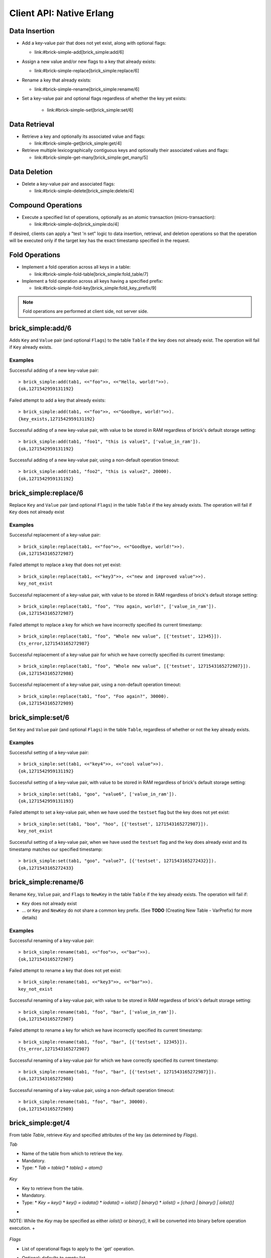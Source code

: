 .. highlight:: erlang
.. erl:module:: brick_simple

Client API: Native Erlang
=========================

Data Insertion
--------------

- Add a key-value pair that does not yet exist, along with optional
  flags:

  * link:#brick-simple-add[brick_simple:add/6]

- Assign a new value and/or new flags to a key that already exists:

  * link:#brick-simple-replace[brick_simple:replace/6]

- Rename a key that already exists:

  * link:#brick-simple-rename[brick_simple:rename/6]

- Set a key-value pair and optional flags regardless of whether the
  key yet exists:

   * link:#brick-simple-set[brick_simple:set/6]

Data Retrieval
--------------

- Retrieve a key and optionally its associated value and flags:

  * link:#brick-simple-get[brick_simple:get/4]

- Retrieve multiple lexicographically contiguous keys and optionally
  their associated values and flags:

  * link:#brick-simple-get-many[brick_simple:get_many/5]

Data Deletion
-------------

- Delete a key-value pair and associated flags:

  * link:#brick-simple-delete[brick_simple:delete/4]

Compound Operations
-------------------

- Execute a specified list of operations, optionally as an atomic
  transaction (micro-transaction):

  * link:#brick-simple-do[brick_simple:do/4]

If desired, clients can apply a "test 'n set" logic to data insertion,
retrieval, and deletion operations so that the operation will be
executed only if the target key has the exact timestamp specified in
the request.

Fold Operations
---------------

- Implement a fold operation across all keys in a table:

  * link:#brick-simple-fold-table[brick_simple:fold_table/7]

- Implement a fold operation across all keys having a specified
  prefix:

  * link:#brick-simple-fold-key[brick_simple:fold_key_prefix/9]

.. note::
   Fold operations are performed at client side, not server side.


brick_simple:add/6
------------------

Adds ``Key`` and ``Value`` pair (and optional ``Flags``) to the table
``Table`` if the key does not already exist. The operation will fail
if ``Key`` already exists.

.. erl:function:: add(Table, Key, Value)
.. erl:function:: add(Table, Key, Value, Flags)
.. erl:function:: add(Table, Key, Value, Timeout)
.. erl:function:: add(Table, Key, Value, ExpTime, Flags, Timeout)

   :param Table: Name of the table to which to add the key-value pair

      - ``-type table() :: atom()``

   :type Tab: table()

   :param Key:
      Key to add to the table, in association with a paired value

      - ``-type key() :: iodata()``
      - ``-type iodata() :: iolist() | binary()``
      - ``-type iolist(): [char() | binary() | iolist()]``

   :type Key: key()

   .. note::
      While the ``Key`` may be specified as either ``iolist()`` or
      ``binary()``, it will be converted into binary before operation
      execution. The same is true of ``Value``.

   :param Value: Value to associate with the key

      - ``-type val() :: iodata()``
      - ``-type iodata() :: iolist() | binary()``
      - ``-type iolist() :: [char() | binary() | iolist()]``

   :type Value: val()

   :param ExpTime:

      - Time at which the key will expire, expressed as a Unix
        ``time_t()``.
      - **Optional;** defaults to 0 (no expiration).
      - ``-type exp_time() :: time_t()``
      - ``-type time_t() :: integer()``

   :type ExpTime: exp_time()

   :param Flags:

      - List of operational flags to apply to the ``add`` operation,
        and/or custom property flags to associate with the key-value
        pair in the database. Heavy use of custom property flags is
        discouraged due to RAM-based storage
      - **Optional;** defaults to empty list

      - ``-type flags_list(): [do_op_flag() | property()]``
      - ``-type do_op_flag(): 'value_in_ram'``

        * Store the value blob in RAM, overriding the default storage
          location of the brick

          .. note::
             ``'value_in_ram'`` flag have not been extensively tested

      - ``-type property(): atom() | {term(), term()}``

   :type Flags: flags_list()

   :param Timeout:

      - Operation timeout in milliseconds
      - **Optional;** defaults to 15000
      - ``-type timeout(): integer() | 'infinity'``

   :type Timeout: timeout()

   **Success return**

   :rtype: ``{'ok', timestamp()}``

   **Error returns**

   :rtype: ``{'key_exists', timestamp()}``

      - The operation failed because the key already exists.
      - ``-type timestamp(): integer()``

   :rtype: ``'invalid_flag_present'``

      - The operation failed because an invalid ``do_op_flag()`` was
        found in the ``Flags`` argument.

   :rtype: ``'brick_not_available'``

      - The operation failed because the chain that is responsible for
        this key is currently length zero and therefore unavailable.

   :rtype: ``{{'nodedown',node()},{'gen_server','call',term()}}``

      - The operation failed because the server brick handling the
        request has crashed or else a network partition has occurred
        between the client and server. The client should resend the
        query after a short delay, on the assumption that the Admin
        Server will have detected the failure and taken steps to
        repair the chain.
      - ``-type node(): atom()``

Examples
^^^^^^^^

Successful adding of a new key-value pair::

  > brick_simple:add(tab1, <<"foo">>, <<"Hello, world!">>).
  {ok,1271542959131192}

Failed attempt to add a key that already exists::

  > brick_simple:add(tab1, <<"foo">>, <<"Goodbye, world!">>).
  {key_exists,1271542959131192}

Successful adding of a new key-value pair, with value to be stored in
RAM regardless of brick's default storage setting::

  > brick_simple:add(tab1, "foo1", "this is value1", ['value_in_ram']).
  {ok,1271542959131192}

Successful adding of a new key-value pair, using a non-default
operation timeout::

  > brick_simple:add(tab1, "foo2", "this is value2", 20000).
  {ok,1271542959131192}


brick_simple:replace/6
----------------------

Replace ``Key`` and ``Value`` pair (and optional ``Flags``) in the
table ``Table`` if the key already exists. The operation will fail if
``Key`` does not already exist

.. erl:function:: replace(Tab, Key, Value)
.. erl:function:: replace(Tab, Key, Value, Flags)
.. erl:function:: replace(Tab, Key, Value, Timeout)
.. erl:function:: replace(Table, Key, Value, ExpTime, Flags, Timeout)

   :param Table:
      Name of the table in which to replace the key-value pair.

      - ``-type table() :: atom()``

   :type Tab: table()

   :param Key:
      Key to replace in the table, in association with a new paired
      value

      - ``-type key() :: iodata()``
      - ``-type iodata() :: iolist() | binary()``
      - ``-type iolist(): [char() | binary() | iolist()]``

   .. note::
      While the ``Key`` may be specified as either ``iolist()`` or
      ``binary()``, it will be converted into binary before operation
      execution. The same is true of ``Value``.

   :param Value: Value to associate with the key

      - ``-type val() :: iodata()``
      - ``-type iodata() :: iolist() | binary()``
      - ``-type iolist() :: [char() | binary() | iolist()]``

   :type Value: val()

   :param ExpTime:

      - Time at which the key will expire, expressed as a Unix
        ``time_t()``.
      - **Optional;** defaults to 0 (no expiration).
      - ``-type exp_time() :: time_t()``
      - ``-type time_t() :: integer()``

   :type ExpTime: exp_time()

   :param Flags:

      - List of operational flags to apply to the ``replace``
        operation, and/or custom property flags to associate with the
        key-value pair in the database. Heavy use of custom property
        flags is discouraged due to RAM-based storage
      - **Optional;** defaults to empty list

      - ``-type flags_list(): [do_op_flag() | property()]``
      - ``-type do_op_flag(): {'testset', timestamp()} | 'value_in_ram'``
        ``{'exp_time_directive', 'keep' | 'replace'} |``
        ``{'attrib_directive', 'keep' | 'replace'}``
      - ``-type timestamp() = integer()``
      - ``-type property(): atom() | {term(), term()}``
      - Operational flag usage

        * ``{'testset', timestamp()}``

          * Fail the operation if the existing key's timestamp is not
            exactly equal to ``timestamp()``.  If used inside a
            link:#brick-simple-do[micro-transaction], abort the
            transaction if the key's timestamp is not exactly equal to
            ``timestamp()``

        * ``{'exp_time_directive', 'keep' | 'replace'}``

          * Default to ``'replace'``
          * Specifies whether the ``ExpTime`` is kept from the old key
            value pair or replaced with the ``ExpTime`` provided in
            the replace operation

        * ``{'attrib_directive', 'keep' | 'replace'}``

          * Default to ``'replace'``
          * Specifies whether the custom properties are kept from the
            old key value pair or replaced with the custom properties
            provided in the replace operation
          * If kept, the custom properties remain unchanged. If you
            specify custom properties explicitly in the replace
            operation, Hibari adds them to the resulting key value
            pair
          * If replaced, all original custom properties are deleted,
            and then Hibari adds the custom properties in the replace
            operation to the resulting key value pair

        * ``'value_in_ram'``

          * Store the value blob in RAM, overriding the default
            storage location of the brick

          .. note::
             ``'value_in_ram'`` flag have not been extensively tested

   :type Flags: flags_list()

   :param Timeout:

      - Operation timeout in milliseconds
      - **Optional;** defaults to 15000
      - ``-type timeout(): integer() | 'infinity'``

   :type Timeout: timeout()

   **Success return**

   :rtype: ``{'ok', timestamp()}``

   **Error returns**

   :rtype: ``'key_not_exists'``

      - The operation failed because the key does not exist
      - ``-type timestamp(): integer()``

   :rtype: ``{'ts_error', timestamp()}``

      - The operation failed because the ``{'testset', timestamp()}``
        flag was used and there was a timestamp mismatch. The
        ``timestamp()`` in the return is the current value of the
        existing key's timestamp.
      - ``timestamp() = integer()``

   :rtype: ``'invalid_flag_present'``

      - The operation failed because an invalid ``do_op_flag()`` was
        found in the ``Flags`` argument.

   :rtype: ``'brick_not_available'``

      - The operation failed because the chain that is responsible for
        this key is currently length zero and therefore unavailable.

   :rtype: ``{{'nodedown',node()},{'gen_server','call',term()}}``

      - The operation failed because the server brick handling the
        request has crashed or else a network partition has occurred
        between the client and server. The client should resend the
        query after a short delay, on the assumption that the Admin
        Server will have detected the failure and taken steps to
        repair the chain.
      - ``-type node(): atom()``

Examples
^^^^^^^^

Successful replacement of a key-value pair::

  > brick_simple:replace(tab1, <<"foo">>, <<"Goodbye, world!">>).
  {ok,1271543165272987}

Failed attempt to replace a key that does not yet exist::

  > brick_simple:replace(tab1, <<"key3">>, <<"new and improved value">>).
  key_not_exist

Successful replacement of a key-value pair, with value to be stored in
RAM regardless of brick's default storage setting::

  > brick_simple:replace(tab1, "foo", "You again, world!", ['value_in_ram']).
  {ok,1271543165272987}

Failed attempt to replace a key for which we have incorrectly
specified its current timestamp::

  > brick_simple:replace(tab1, "foo", "Whole new value", [{'testset', 12345}]).
  {ts_error,1271543165272987}

Successful replacement of a key-value pair for which we have correctly
specified its current timestamp::

  > brick_simple:replace(tab1, "foo", "Whole new value", [{'testset', 1271543165272987}]).
  {ok,1271543165272988}

Successful replacement of a key-value pair, using a non-default
operation timeout::

  > brick_simple:replace(tab1, "foo", "Foo again?", 30000).
  {ok,1271543165272989}

brick_simple:set/6
------------------

Set ``Key`` and ``Value`` pair (and optional ``Flags``) in the table
``Table``, regardless of whether or not the key already exists.

.. erl:function:: set(Tab, Key, Value)
.. erl:function:: set(Tab, Key, Value, Flags)
.. erl:function:: set(Tab, Key, Value, Timeout)
.. erl:function:: set(Tab, Key, Value, ExpTime, Flags, Timeout)

  * `Tab = table()`
  * `table() = atom()`

      :param Table: Name of the table to which to set the key-value pair

      - ``-type table() :: atom()``

   :type Tab: table()

   :param Key:
      Key to set in to the table, in association with a paired value

      - ``-type key() :: iodata()``
      - ``-type iodata() :: iolist() | binary()``
      - ``-type iolist(): [char() | binary() | iolist()]``

   :type Key: key()

   .. note::
      While the ``Key`` may be specified as either ``iolist()`` or
      ``binary()``, it will be converted into binary before operation
      execution. The same is true of ``Value``.

   :param Value: Value to associate with the key

      - ``-type val() :: iodata()``
      - ``-type iodata() :: iolist() | binary()``
      - ``-type iolist() :: [char() | binary() | iolist()]``

   :param ExpTime:

      - Time at which the key will expire, expressed as a Unix
        ``time_t()``.
      - **Optional;** defaults to 0 (no expiration).
      - ``-type exp_time() :: time_t()``
      - ``-type time_t() :: integer()``

   :type ExpTime: exp_time()

   :param Flags:

      - List of operational flags to apply to the ``set`` operation,
        and/or custom property flags to associate with the key-value
        pair in the database. Heavy use of custom property flags is
        discouraged due to RAM-based storage
      - **Optional;** defaults to empty list

      - ``-type flags_list(): [do_op_flag() | property()]``
      - ``-type do_op_flag(): {'testset', timestamp()} | 'value_in_ram'``
        ``{'exp_time_directive', 'keep' | 'replace'} |``
        ``{'attrib_directive', 'keep' | 'replace'}``
      - ``-type timestamp() = integer()``
      - ``-type property(): atom() | {term(), term()}``
      - Operational flag usage

        * ``{'testset', timestamp()}``

          * Fail the operation if the existing key's timestamp is not
            exactly equal to ``timestamp()``.  If used inside a
            link:#brick-simple-do[micro-transaction], abort the
            transaction if the key's timestamp is not exactly equal to
            ``timestamp()``. Using this flag with ``set`` will result
            in an error if the key does not already exist or if the
            key exists but has a non-matching timestamp.

        * ``{'exp_time_directive', 'keep' | 'replace'}``

          * Default to ``'replace'``
          * Specifies whether the ``ExpTime`` is kept from the old key
            value pair or replaced with the ``ExpTime`` provided in
            the replace operation

        * ``{'attrib_directive', 'keep' | 'replace'}``

          * Default to ``'replace'``
          * Specifies whether the custom properties are kept from the
            old key value pair or replaced with the custom properties
            provided in the set operation
          * If kept, the custom properties remain unchanged. If you
            specify custom properties explicitly in the set
            operation, Hibari adds them to the resulting key value
            pair
          * If replaced, all original custom properties are deleted,
            and then Hibari adds the custom properties in the set
            operation to the resulting key value pair

        * ``'value_in_ram'``

          * Store the value blob in RAM, overriding the default
            storage location of the brick

          .. note::
             ``'value_in_ram'`` flag have not been extensively tested

   :type Flags: flags_list()

   :param Timeout:

      - Operation timeout in milliseconds
      - **Optional;** defaults to 15000
      - ``-type timeout(): integer() | 'infinity'``

   :type Timeout: timeout()

   **Success return**

   :rtype: ``{'ok', timestamp()}``

   **Error returns**

   :rtype: ``'key_not_exists'``

      - The operation failed because the ``{'testset', timestamp()}``
        flag was used and  key does not exist
      - ``-type timestamp(): integer()``

   :rtype: ``{'ts_error', timestamp()}``

      - The operation failed because the ``{'testset', timestamp()}``
        flag was used and there was a timestamp mismatch. The
        ``timestamp()`` in the return is the current value of the
        existing key's timestamp.
      - ``timestamp() = integer()``

   :rtype: ``'invalid_flag_present'``

      - The operation failed because an invalid ``do_op_flag()`` was
        found in the ``Flags`` argument.

   :rtype: ``'brick_not_available'``

      - The operation failed because the chain that is responsible for
        this key is currently length zero and therefore unavailable.

   :rtype: ``{{'nodedown',node()},{'gen_server','call',term()}}``

      - The operation failed because the server brick handling the
        request has crashed or else a network partition has occurred
        between the client and server. The client should resend the
        query after a short delay, on the assumption that the Admin
        Server will have detected the failure and taken steps to
        repair the chain.
      - ``-type node(): atom()``

Examples
^^^^^^^^

Successful setting of a key-value pair::

  > brick_simple:set(tab1, <<"key4">>, <<"cool value">>).
  {ok,1271542959131192}

Successful setting of a key-value pair, with value to be stored in RAM
regardless of brick's default storage setting::

  > brick_simple:set(tab1, "goo", "value6", ['value_in_ram']).
  {ok,1271542959131193}

Failed attempt to set a key-value pair, when we have used the
``testset`` flag but the key does not yet exist::

  > brick_simple:set(tab1, "boo", "hoo", [{'testset', 1271543165272987}]).
  key_not_exist

Successful setting of a key-value pair, when we have used the
``testset`` flag and the key does already exist and its timestamp
matches our specified timestamp::

  > brick_simple:set(tab1, "goo", "value7", [{'testset', 1271543165272432}]).
  {ok,1271543165272433}

brick_simple:rename/6
---------------------

Rename ``Key``, ``Value`` pair, and ``Flags`` to ``NewKey`` in the
table ``Table`` if the key already exists. The operation will fail if:

- ``Key`` does not already exist
- ... or ``Key`` and ``NewKey`` do not share a common key prefix.
  (See **TODO** (Creating New Table - VarPrefix) for more details)

.. erl:function:: rename(Tab, Key, NewKey)
.. erl:function:: rename(Tab, Key, NewKey, Flags)
.. erl:function:: rename(Tab, Key, NewKey, Timeout)
.. erl:function:: rename(Table, Key, NewKey, ExpTime, Flags, Timeout)

       :param Table: Name of the table to which to rename the
                     key-value pair

      - ``-type table() :: atom()``

   :param Key:
      Key to rename in to the table, in association with a paired value

      - ``-type key() :: iodata()``
      - ``-type iodata() :: iolist() | binary()``
      - ``-type iolist(): [char() | binary() | iolist()]``

   :type Key: key()

   .. note::
      While the ``Key`` may be specified as either ``iolist()`` or
      ``binary()``, it will be converted into binary before operation
      execution. The same is true of ``NewKey``

   :param NewKey:
      NewKey in the table, in association with an existing paired
      value

      - ``-type val() :: iodata()``
      - ``-type iodata() :: iolist() | binary()``
      - ``-type iolist() :: [char() | binary() | iolist()]``

   :param ExpTime:

      - Time at which the key will expire, expressed as a Unix
        ``time_t()``.
      - **Optional;** defaults to 0 (no expiration).
      - ``-type exp_time() :: time_t()``
      - ``-type time_t() :: integer()``

   :type ExpTime: exp_time()

   :param Flags:

      - List of operational flags to apply to the ``rename``
        operation, and/or custom property flags to associate with the
        key-value pair in the database. Heavy use of custom property
        flags is discouraged due to RAM-based storage
      - **Optional;** defaults to empty list

      - ``-type flags_list(): [do_op_flag() | property()]``
      - ``-type do_op_flag(): {'testset', timestamp()} | 'value_in_ram'``
        ``{'exp_time_directive', 'keep' | 'replace'} |``
        ``{'attrib_directive', 'keep' | 'replace'}``
      - ``-type timestamp() = integer()``
      - ``-type property(): atom() | {term(), term()}``
      - Operational flag usage

        * ``{'testset', timestamp()}``

          * Fail the operation if the existing key's timestamp is not
            exactly equal to ``timestamp()``.  If used inside a
            link:#brick-simple-do[micro-transaction], abort the
            transaction if the key's timestamp is not exactly equal to
            ``timestamp()``.

        * ``{'exp_time_directive', 'keep' | 'replace'}``

          * Default to ``'keep'``
          * Specifies whether the ``ExpTime`` is kept from the old key
            value pair or replaced with the ``ExpTime`` provided in
            the rename operation

        * ``{'attrib_directive', 'keep' | 'replace'}``

          * Default to ``'keep'``
          * Specifies whether the custom properties are kept from the
            old key value pair or replaced with the custom properties
            provided in the rename operation
          * If kept, the custom properties remain unchanged. If you
            specify custom properties explicitly in the rename
            operation, Hibari adds them to the resulting key value
            pair
          * If replaced, all original custom properties are deleted,
            and then Hibari adds the custom properties in the rename
            operation to the resulting key value pair

        * ``'value_in_ram'``

          * Store the value blob in RAM, overriding the default
            storage location of the brick

          .. note::
             ``'value_in_ram'`` flag have not been extensively tested

   :type Flags: flags_list()

   :param Timeout:

      - Operation timeout in milliseconds
      - **Optional;** defaults to 15000
      - ``-type timeout(): integer() | 'infinity'``

   :type Timeout: timeout()


   **Success return**

   :rtype: ``{'ok', timestamp()}``

   **Error returns**

   :rtype: ``'key_not_exists'``

      - The operation failed because the key does not exist or because
        key and the new key are equal
      - ``-type timestamp(): integer()``

   :rtype: ``{'ts_error', timestamp()}``

      - The operation failed because the ``{'testset', timestamp()}``
        flag was used and there was a timestamp mismatch. The
        ``timestamp()`` in the return is the current value of the
        existing key's timestamp.
      - ``timestamp() = integer()``

   :rtype: ``'invalid_flag_present'``

      - The operation failed because an invalid ``do_op_flag()`` was
        found in the ``Flags`` argument.

   :rtype: ``'brick_not_available'``

      - The operation failed because the chain that is responsible for
        this key and the new key is currently length zero and
        therefore unavailable.

   :rtype: ``{{'nodedown',node()},{'gen_server','call',term()}}``

      - The operation failed because the server brick handling the
        request has crashed or else a network partition has occurred
        between the client and server. The client should resend the
        query after a short delay, on the assumption that the Admin
        Server will have detected the failure and taken steps to
        repair the chain.
      - ``-type node(): atom()``

Examples
^^^^^^^^

Successful renaming of a key-value pair::

  > brick_simple:rename(tab1, <<"foo">>, <<"bar">>).
  {ok,1271543165272987}

Failed attempt to rename a key that does not yet exist::

  > brick_simple:rename(tab1, <<"key3">>, <<"bar">>).
  key_not_exist

Successful renaming of a key-value pair, with value to be stored in
RAM regardless of brick's default storage setting::

  > brick_simple:rename(tab1, "foo", "bar", ['value_in_ram']).
  {ok,1271543165272987}

Failed attempt to rename a key for which we have incorrectly
specified its current timestamp::

  > brick_simple:rename(tab1, "foo", "bar", [{'testset', 12345}]).
  {ts_error,1271543165272987}

Successful renaming of a key-value pair for which we have correctly
specified its current timestamp::

  > brick_simple:rename(tab1, "foo", "bar", [{'testset', 1271543165272987}]).
  {ok,1271543165272988}

Successful renaming of a key-value pair, using a non-default
operation timeout::

  > brick_simple:rename(tab1, "foo", "bar", 30000).
  {ok,1271543165272989}

brick_simple:get/4
------------------

From table `Table`, retrieve `Key` and specified attributes of the key
(as determined by `Flags`).

.. erl:function:: get(Tab, Key)
.. erl:function:: get(Tab, Key, Flags)
.. erl:function:: get(Tab, Key, Timeout)
.. erl:function:: get(Tab, Key, Flags, Timeout)

   * `Tab = table()`
     * `table() = atom()`

       :param Table:
          Name of the table to which to retrieve the key-value pair
       - ``-type table() :: atom()``

   :type Tab: table()

*Tab*

- Name of the table from which to retrieve the key.
- Mandatory.
- Type:
  * `Tab = table()`
  * `table() = atom()`

 ::
*Key*

- Key to retrieve from the table.
- Mandatory.
- Type:
  * `Key = key()`
  * `key() = iodata()`
  * `iodata() = iolist() | binary()`
  * `iolist()  = [char() | binary() | iolist()]`
+
NOTE: While the `Key` may be specified as either `iolist()` or
`binary()`, it will be converted into binary before operation
execution.
+

 ::
*Flags*

- List of operational flags to apply to the `get' operation.
- Optional; defaults to empty list.
- Type:
  * `Flags = flags_list()`
  * `flags_list() = [do_op_flag()]`
  * `do_op_flag() = 'get_all_attribs' | 'witness' | {'testset',
    timestamp()} | 'must_exist' | 'must_not_exist'`
  * `timestamp() = integer()`
- Operational flag usage
  * `'get_all_attribs'`
    ** Return all attributes of the key. May be used in combination
       with the `witness` flag.
  * `'witness'`
    ** Do not return the value blob in the result. This flag will
       guarantee that the brick does not require disk access to
       satisfy this request.
  * `{'testset', timestamp()}`
    ** Fail the operation if the key's timestamp is not exactly equal
       to `timestamp()`. If used inside a
       link:#brick-simple-do[micro-transaction], abort the transaction
       if the key's timestamp is not exactly equal to `timestamp()`.
       This flag has priority over the `'must_exist'` and
       `'must_not_exist'` flags.
  * `'must_exist'`
    ** For use inside a link:#brick-simple-do[micro-transaction]:
       abort the transaction if the key does not exist.
  * `'must_not_exist'`
    ** For use inside a link:#brick-simple-do[micro-transaction]:
       abort the transaction if the key exists. This flag may be useful
       when the relationship between two or more keys is important to
       the client application.

 ::
*Timeout*

- Operation timeout in milliseconds.
- Optional; defaults to 15000.
- Type:
  * `Timeout = timeout()`
  * `timeout() = integer() | 'infinity'`

RETURNS

 ::
Success returns

- `{'ok', timestamp(), val()}`
  * Success return when the get request uses neither the `'witness'`
    flag nor the `'get_all_attribs'` flag.
  * `timestamp() = integer()`
  * `val() = iodata()`
  * `iodata() = iolist() | binary()`
  * `iolist()  = [char() | binary() | iolist()]`
- `{'ok', timestamp()}`
  * Success return when the get uses `'witness'` but not `'get_all_attribs'`.
- `{'ok', timestamp(), exp_time(), proplist()}`
  * Success return when the get uses both `'witness'` and `'get_all_attribs'`.
  * `exp_time() = time_t()`
  * `proplist() = [property()]`
  * `property() = atom() | {term(), term()}`
- `{'ok', timestamp(), val(), exp_time(), proplist()}`
  * Success return when the get uses `'get_all_attribs'` but not `'witness'`.
  * `exp_time() = time_t()`
+
NOTE: When a `proplist()` is returned, one of the properties in the
list will always be `{val_len,Size::integer()}`, where `Size` is the
size of the value blob in bytes.
+

 ::
Error returns

- `'key_not_exist'`
  * The operation failed because the key does not exist.
- `{'ts_error', timestamp()}`
  * The operation failed because the `{'testset', timestamp()}` flag
    was used and there was a timestamp mismatch. The `timestamp()` in
    the return is the current value of the existing key's timestamp.
- `'invalid_flag_present'`
  * The operation failed because an invalid `do_op_flag()` was found
    in the `Flags` argument.
- `'brick_not_available'`
  * The operation failed because the chain that is responsible for
    this key is currently length zero and therefore unavailable.
- `{{'nodedown',node()},{'gen_server','call',term()}}`
  * The operation failed because the server brick handling the request
    has crashed or else a network partition has occurred between the
    client and server. The client should resend the query after a
    short delay, on the assumption that the Admin Server will have
    detected the failure and taken steps to repair the chain.
  * `node() = atom()`

Examples
^^^^^^^^

Successful retrieval of a key-value pair::

  > brick_simple:get(tab1, "goo").
  {ok,1271543165272432,<<"value7">>}

Successful retrieval of a key without its associated value blob::

  > brick_simple:get(tab1, "goo", ['witness']).
  {ok,1271543165272432}

Failed attempt to retrieve a key that does not exist::

  > brick_simple:get(tab1, "moo").
  key_not_exist

brick_simple:get_many/5
-----------------------

Get many keys from a single chain in the table ``Table``, up to a
maximum of ``MaxNum`` keys. Keys are returned in lexicographic sorting
order starting with the first key _after_ the key specified by the
``Key`` argument. The return list includes a boolean value indicating
whether or not there are more keys after the last key of the return
results.

.. important::
   A single ``get_many()`` function call cannot be used to retrieve
   keys from across multiple storage chains. The consistent hash of
   ``Key`` will send the ``get_many`` operation to the tail brick in a
   single chain; all keys returned will come from that single brick
   only.

.. erl:function:: get_many(Tab, Key, MaxNum)
.. erl:function:: get_many(Tab, Key, MaxNum, Flags)
.. erl:function:: get_many(Tab, Key, MaxNum, Timeout)
.. erl:function:: get_many(Tab, Key, MaxNum, Flags, Timeout)

  * `Tab = table()`
  * `table() = atom()`

      :param Table:
         Name of the table to which to retrieve the key-value pairs

      - ``-type table() :: atom()``

   :type Tab: table()

*Tab*

- Name of the table from which to retrieve the keys.
- Mandatory.
- Type:
  * `Tab = table()`
  * `table() = atom()`

 ::
*Key*
- Key after which to start the `get_many` retrieval, proceeding in
  lexicographic order with the first key after the specified `Key`.
- Mandatory.
- Type:
  * `Key = key()`
  * `key() = iodata()`
  * `iodata() = iolist() | binary()`
  * `iolist()  = [char() | binary() | iolist()]`
+
NOTE: While the `Key` may be specified as either `iolist()` or
`binary()`, it will be converted into binary before operation
execution.
+

 ::
*MaxNum*

- Maximum number of keys to return.
- Mandatory.
- Type:
  * `MaxNum = integer()`

 ::
*Flags*

- List of operational flags to apply to the `get_many' operation.
- Optional; defaults to empty list.
- Type:
  * `Flags = flags_list()`
  * `flags_list() = [do_op_flag()]`
  * `do_op_flag() = 'get_all_attribs' | 'witness' | {'binary_prefix',
    binary()} | {'max_bytes', integer()}` | `{'max_num', integer()}`
- Operational flag usage
  * `'get_all_attribs'`
    ** Return all attributes of each key. May be used in combination
       with the `witness` flag.
  * `'witness'`
    ** Do not return the value blobs in the result. This flag will
       guarantee that the brick does not require disk access to
       satisfy this request.
  * `{'binary_prefix', binary()}`
    ** Return only keys that have a binary prefix that is exactly
       equal to `binary()`.
  * `{'max_bytes', integer()}`
    ** Return only as many keys as the sum of the sizes of their
       corresponding value blobs does not exceed `integer()` bytes.
       If this flag is not explicity specified in a client request,
       the value defaults to 2GB.
  * `{'max_num', integer()}`
    ** Maxinum number of keys to return. Defaults to 10. Note: This
       flag is duplicative of the MaxNum argument in purpose.

 ::
*Timeout*

- Operation timeout in milliseconds.
- Optional; defaults to 15000.
- Type:
  * `Timeout = timeout()`
  * `timeout() = integer() | 'infinity'`

RETURNS

 ::
Success returns

- `{ok, {[{key(), timestamp(), val()}], boolean()}}`
  * Success return when the `get_many` request uses neither the
    `'witness'` flag nor the `'get_all_attribs'` flag.
  * `timestamp() = integer()`
  * `val() = iodata()`
  * `iodata() = iolist() | binary()`
  * `iolist()  = [char() | binary() | iolist()]`
- `{ok, {[{key(), timestamp()}], boolean()}}`
  * Success return when the `get_many` uses `'witness'` but not
    `'get_all_attribs'`.
- `{ok, {[{key(), timestamp(), exp_time(), proplist()}], boolean()}}`
  * Success return when the `get_many` uses both `'witness'` and
    `'get_all_attribs'`.
  * `exp_time() = time_t()`
  * `proplist() = [property()]`
  * `property() = atom() | {term(), term()}`
- `{ok, {[{key(), timestamp(), val(), exp_time(), proplist()}],
  boolean()}}`
  * Success return when the `get_many` uses `'get_all_attribs'` but
    not `'witness'`.
  * `exp_time() = time_t()`

.. note::
   The boolean at the end of the success return indicates whether or
   not the chain has more keys lexicographically after the last key in
   the return (``true`` for yes, ``false`` for no). When a
   ``proplist()`` is returned, one of the properties in the list will
   always be ``{val_len, Size::integer()}``, where ``Size`` is the
   size of the value blob in bytes.

Error returns

- `'invalid_flag_present'`
  * The operation failed because an invalid `do_op_flag()` was found
    in the `Flags` argument.
- `'brick_not_available'`
  * The operation failed because the chain that is responsible for
    this key is currently length zero and therefore unavailable.
- `{{'nodedown',node()},{'gen_server','call',term()}}`
  * The operation failed because the server brick handling the request
    has crashed or else a network partition has occurred between the
    client and server. The client should resend the query after a
    short delay, on the assumption that the Admin Server will have
    detected the failure and taken steps to repair the chain.
  * `node() = atom()`

Examples
^^^^^^^^

Successful retrieval of all keys from a table that currently has only
two keys. The boolean `false' indicates that there are no keys
following the ``foo`` key::

  > brick_simple:get_many(tab1, "", 5).
  {ok,{[{<<"another">>,1271543102911775,<<"yes!">>},
        {<<"foo">>,1271543165272987,<<"Foo again?">>}],
       false}}

Successful retrieval of all keys from a table that currently has only
two keys, using the ``witness`` flag in the request::

  > brick_simple:get_many(tab1, "", 5, ['witness']).
  {ok,{[{<<"another">>,1271543102911775},
        {<<"foo">>,1271543165272987}],
       false}}

Successful retrieval of all keys from a table that currently has only
two keys, using the ``get_all_attribs`` flag in the request.::

  > brick_simple:get_many(tab1, "", 5).
  {ok,{[{<<"another">>,1271543102911775,<<"yes!">>,0,[{val_len,4}]},
        {<<"foo">>,1271543165272987,<<"Foo again?">>,0,[{val_len,6}]}],
       false}}

brick_simple:delete/4
---------------------

Delete key `Key` from the table `Table`. The operation will fail if
``Key`` does not already exist

.. erl:function:: delete(Tab, Key)
.. erl:function:: delete(Tab, Key, Flags)
.. erl:function:: delete(Tab, Key, Timeout)
.. erl:function:: delete(Tab, Key, Flags, Timeout)

  * `Tab = table()`
  * `table() = atom()`

      :param Table: Name of the table form which to delete the key-value pair

      - ``-type table() :: atom()``

   :type Tab: table()

              *Tab*
- Name of the table from which to delete the key and its associated
  value.
- Mandatory.
- Type:
  * `Tab = table()`
  * `table() = atom()`

 ::
*Key*

- Key to delete from the table.
- Mandatory.
- Type:
  * `Key = key()`
  * `key() = iodata()`
  * `iodata() = iolist() | binary()`
  * `iolist()  = [char() | binary() | iolist()]`
+
NOTE: While the `Key` may be specified as either `iolist()` or
`binary()`, it will be converted into binary before operation
execution.
+

 ::
*Flags*

- List of operational flags to apply to the `delete' operation.
- Optional; defaults to empty list.
- Type:
  * `Flags = flags_list()`
  * `flags_list() = [do_op_flag()]`
  * `do_op_flag() = {'testset', timestamp()} |'must_exist' | 'must_not_exist'`
  * `timestamp() = integer()`
- Operational flag usage
  * `{'testset', timestamp()}`
    ** Fail the operation if the existing key's timestamp is not
       exactly equal to `timestamp()`.  If used inside a
       link:#brick-simple-do[micro-transaction], abort the transaction
       if the key's timestamp is not exactly equal to
       `timestamp()`. This flag has priority over the `'must_exist'` and
       `'must_not_exist'` flags
  * `'must_exist'`
    ** For use inside a link:#brick-simple-do[micro-transaction]:
       abort the transaction if the key does not exist.
  * `'must_not_exist'`
    ** For use inside a link:#brick-simple-do[micro-transaction]:
       abort the transaction if the key exists. This flag may be useful
       when the relationship between two or more keys is important to
       the client application.

 ::
*Timeout*

- Operation timeout in milliseconds.
- Optional; defaults to 15000.
- Type:
  * `Timeout = timeout()`
  * `timeout() = integer() | 'infinity'`

RETURNS

 ::
Success return

- `'ok'`

 ::
Error returns

- `'key_not_exist'`
  * The operation failed because the key does not exist.
- `{'ts_error', timestamp()}`
  * The operation failed because the `{'testset', timestamp()}` flag
    was used and there was a timestamp mismatch. The `timestamp()` in
    the return is the current value of the existing key's timestamp.
  * `timestamp() = integer()`
- `'invalid_flag_present'`
  * The operation failed because an invalid `do_op_flag()` was found
    in the `Flags` argument.
- `'brick_not_available'`
  * The operation failed because the chain that is responsible for
    this key is currently length zero and therefore unavailable.
- `{{'nodedown',node()},{'gen_server','call',term()}}`
  * The operation failed because the server brick handling the request
    has crashed or else a network partition has occurred between the
    client and server. The client should resend the query after a
    short delay, on the assumption that the Admin Server will have
    detected the failure and taken steps to repair the chain.
  * `node() = atom()`

Examples
^^^^^^^^

Successful deletion of a key and its associated value and attributes::

  > brick_simple:delete(tab1, <<"foo">>).
  ok

Failed attempt to delete a key that does not exist::

  > brick_simple:delete(tab1, "key6").
  key_not_exist

Failed attempt to delete a key for which we have incorrectly specified
its current timestamp::

  > brick_simple:delete(tab1, "goo", [{'testset', 12345}]).
  {ts_error,1271543165272987}

Successful deletion of a key for which we have correctly specified its
current timestamp::

  > brick_simple:delete(tab1, "goo", [{'testset', 1271543165272987}]).
  ok

Successful deletion of a key, using a non-default operation timeout::

  > brick_simple:delete(tab1, "key3", 30000).
  ok

brick_simple:do/4
-----------------

Send a list of primitive operations to the table ``Table``. They will
be executed at the same time by a Hibari brick. If the first item in
the ``OpList`` is ``brick_server:make_txn()`` then the list of
operations is executed in the context of a micro-transaction: either
all operations will be executed successfully or none will be executed.

We term these "micro"-transactions because they are subject to certain
limitations that apply to all operations that use the
``brick_simple:do()`` API:

- All impacted keys must be in the same table.
- All impacted keys must be in the same chain.
- All operations in the transaction must be sent in a single
  ``brick_simple:do()`` call. Unlike some other databases, it is not
  possible to request a transaction handle and to add operations to
  that transaction in an one-by-one, "ad hoc" manner.

For further information about micro-transactions, see
link:hibari-sysadmin-guide.en.html#micro-transactions[Hibari System
Administrator's Guide, "Micro-Transactions" section].

.. erl:function:: do(Tab, OpList)
.. erl:function:: do(Tab, OpList, Timeout)
.. erl:function:: do(Tab, OpList, OpFlags, Timeout)

 ::
*Tab*

- Name of the table in which to perform the operations.
- Mandatory.
- Type:
  * `Tab = table()`
  * `table() = atom()`

 ::
*OpList*
- List of primitive operations to perform. Each primitive is invoked
  using the `brick_server:make_*()` API.
- Mandatory.
- Type:
  * `OpList = do_op_list()`
  * `do_op_list() = [do1_op()]`
  * `do1_op() =`
    ** `brick_server:make_add(Key, Value, ExpTime, Flags)`
    ** `brick_server:make_replace(Key, Value, ExpTime, Flags)`
    ** `brick_server:make_set(Key, Value, ExpTime, Flags)`
    ** `brick_server:make_rename(Key, NewKey, ExpTime, Flags)`
    ** `brick_server:make_get(Key, Flags)`
    ** `brick_server:make_get_many(Key, Flags)`
    ** `brick_server:make_delete(Key, Flags)`
    ** `brick_server:make_txn()`
       *** Include `brick_server:make_txn()` as the first item in your
           `OpList` if you want the `do` operation to be executed as
           an atomic transaction.
    ** Note that the arguments for each primitive are the same as
       those for the primitives when they are executed on their own,
       with the exclusion of the `Tab` and `Timeout` arguments, both
       of which serve as arguments to the overall `do` operation
       rather than as arguments to the primitives. For example, an
       `add` on its own is `brick_simple:add(Tab, Key, Value, ExpTime,
       Flags, Timeout)`, whereas in the context of a `do` operation an
       `add` primitive is `brick_server:make_add(Key, Value, ExpTime,
       Flags)`.
    ** For further information about each primitive, see
       link:#brick-simple-add[brick_simple:add/6],
       link:#brick-simple-replace[brick_simple:replace/6],
       link:#brick-simple-set[brick_simple:set/6],
       link:#brick-simple-rename[brick_simple:rename/6],
       link:#brick-simple-get[brick_simple:get/4],
       link:#brick-simple-get-many[brick_simple:get_many/5], and
       link:#brick-simple-delete[brick_simple:delete/4].

 ::
*OpFlags*

- List of operational flags to apply to the overall `do' operation.
- Optional; defaults to empty list.
- Type:
  * `OpFlags = do_flags_list()`
  * `do_flags_list() = [do_flag()]`
  * `do_flag() = 'fail_if_wrong_role' | 'ignore_role'`
- Operational flag usage
  * `'fail_if_wrong_role'`
    ** If the 'do' operation is sent to the wrong brick in the target
       chain (e.g. a 'read' request mistakenly sent to the 'head' brick or
       a 'write' request mistakenly sent to the 'tail' brick), fail the
       transaction immediately. If this flag is not used, the default
       behavior is for the incorrect brick to forward the request to the
       correct brick.
  * `'ignore_role'`
    ** If this flag is used, then whichever brick receives the request
       will reply to the request directly, regardless of the brick's assigned
       role.

 ::
*Timeout*

- Operation timeout in milliseconds.
- Optional; defaults to 15000.
- Type:
  * `Timeout = timeout()`
  * `timeout() = integer() | 'infinity'`

RETURNS

 ::
Success return

- `[do1_res_ok]`
  * List of `do1_res_ok`, one for each primitive operation specified
    in the `do` request. Return list order corresponds to the order in
    which primitive operations are listed in the request's
    `OpList`. Note that if the `do` request does not use transaction
    semantics, then some individual primitive operations may fail
    without the overall `do` operation failing.
  * Within the return list, possible `do1_res_ok` returns to each
    individual primitive operation are the same as the possible
    returns that the primitive operation type could generate if it
    were executed on its own. For example, within the `do` operation's
    success return list, the possible returns for a primitive `add`
    operation are the same as the returns described in the
    link:#brick-simple-add[brick_simple:add/6] section; potential
    returns to a primitive `replace` operation are the same as those
    described in the
    link:#brick-simple-replace[brick_simple:replace/6] section; and
    likewise for link:#brick-simple-set[set],
    likewise for link:#brick-simple-rename[rename],
    link:#brick-simple-get[get],
    link:#brick-simple-get-many[get_many], and
    link:#brick-simple-delete[delete].

 ::
Error returns

- `{txn_fail, [{integer(), do1_res_fail()}]}`
  * Operation failed because transaction semantics were used in the
    `do` request and one or more primitive operations within the
    transaction failed. The `integer()` identifies the failed
    primitive operation by its position within the request's
    `OpList`. For example, a 2 indicates that the second primitive
    listed in the request's `OpList` failed. Note that this position
    identifier does not count the `txn()` specifier at the start of
    the `OpList`.
  * `do1_res_fail()` indicates the type of failure for the failed
    primitive operation. Possibilities are:
    ** `{'key_exists', timestamp()}`
       *** `timestamp() = integer()`
    ** `'key_not_exist'`
    ** `{'ts_error', timestamp()}`
    ** `'invalid_flag_present'`
- `'invalid_flag_present'`
  * The operation failed because an invalid `do_flag()` was found in
    the `do` request's `OpFlags` argument. Note this is a different
    error than an invalid flag being found within an individual
    primitive.
- `'brick_not_available'`
  * The operation failed because the chain that is responsible for
    this key is currently length zero and therefore unavailable.
- `{{'nodedown',node()},{'gen_server','call',term()}}`
  * The operation failed because the server brick handling the request
    has crashed or else a network partition has occurred between the
    client and server. The client should resend the query after a
    short delay, on the assumption that the Admin Server will have
    detected the failure and taken steps to repair the chain.
  * `node() = atom()`

Examples
^^^^^^^^

Successful ``do`` operation adding two new keys to table ``tab1``,
without transaction semantics::

  > brick_simple:do(tab1, [brick_server:make_add("foo3", "bar3"),
                           brick_server:make_add("foo4", "bar4")]).
  [ok,ok]

Successful creation of two ``get`` primitives ``Do1` and ``Do2`, and
their subsequent combination into a ``do`` request, without
transaction semantics::

  > Do1 = brick_server:make_get("foo").
  {get,<<"foo">>,[]}
  > Do2 = brick_server:make_get("foo2").
  {get,<<"foo2">>,[]}
  > brick_simple:do(tab1, [Do1, Do2]).
  [{ok,1271543102911775,<<"Foo again?">>},key_not_exist]

Failed operation with transaction semantics. Because transaction
semantics are used, the failure of the primitive ``Do2b`` causes the
entire operation to fail::

  > Do1b = brick_server:make_get("foo").
  {get,<<"foo">>,[]}
  > Do2b = brick_server:make_get("foo2", [must_exist]).
  {get,<<"foo2">>,[must_exist]}
  > brick_simple:do(tab1, [brick_server:make_txn(), Do1b, Do2b]).
  {txn_fail,[{2,key_not_exist}]}

brick_simple:fold_table/7
-------------------------

Attempt a fold operation across all keys in a table. For general
information about the Erlang fold function that underlies this
operations, see http://www.erlang.org/doc/man/lists.html#foldl-3.

.. important::
   Do not execute this operation while a data migration is being
   performed

.. erl:function:: fold_table(Tab, Fun, Acc, NumItems, Flags)
.. erl:function:: fold_table(Tab, Fun, Acc, NumItems, Flags, MaxParallel)
.. erl:function:: fold_table(Tab, Fun, Acc, NumItems, Flags, MaxParallel, Timeout)

*Tab*

- Name of the table across which to perform the fold operation.
- Mandatory.
- Type:
  * `Tab = table()`
  * `table() = atom()`

 ::
*Fun*

- Function to apply to successive elements of the list.
- Mandatory.
- Type:
  * `Fun  = fun_arity_2()`
  * `fun_arity_2()` arguments =
   ** `{ChainName, Tuple_from_get_many}`
     *** `Tuple_From_get_many` is a single result tuple from a
         link:#brick-simple-get-many[brick_simple:get_many()]
         result. Its format can vary according to the `Flags`
         argument, which is passed as-is to a `get_many()` call. For
         example, if `Flags` = `[]`, then `Tuple_From_get_many` will
         match `{Key, TS, Value}`. If `Flags` = `[witness]`, then
         `Tuple_From_get_many` will match `{Key, TS}`.
   ** `Acc`
     *** The accumulator term.

 ::
*Acc*

- Initial value of the accumulator term.
- Mandatory.
- Type:
  * `Acc  = term()`

 ::
*NumItems*

- Batch size used for `get_many` operations used by the fold function.
- Mandatory.
- Type:
  * `NumItems  = integer()`

 ::
*Flags*
- List of operational flags to apply to the `fold_table'
  operation. The supported flags are the same as those for
  link:#brick-simple-get-many[brick_simple:get_many()].
- Mandatory.
- Type:
  * `Flags = flags_list()`
  * `flags_list() = [do_op_flag() | property()]`
  * `do_op_flag() = 'get_all_attribs' | 'witness' | {'binary_prefix',
    binary()} | {'max_bytes', integer()}`
  * `property() = atom() | {term(), term()}`
- Operational flag usage
  * `'get_all_attribs'`
    ** Return all attributes of each key. May be used in combination
       with the `witness` flag.
  * `'witness'`
    ** Do not return the value blobs in the result. This flag will
       guarantee that the brick does not require disk access to
       satisfy this request.
  * `{'binary_prefix', binary()}`
    ** Return only keys that have a binary prefix that is exactly
       equal to `binary()`.
  * `{'max_bytes', integer()}`
    ** Return only as many keys as the sum of the sizes of their
       corresponding value blobs does not exceed `integer()` bytes.

 ::
*MaxParallel*
- If `MaxParallel` = 0, a true fold will be performed. If
  `MaxParallel` >= 1, then an independent fold will be performed on
  each chain, with up to `MaxParallel` number of folds running in
  parallel. The result from each chain fold will be returned to the
  caller as-is, i.e. will *not* be combined like in a "reduce" phase
  of a map-reduce cycle.
- Optional; defaults to 0.
- Type:
  * `MaxParallel = integer()`

 ::
*Timeout*

- Operation timeout in milliseconds.
- Optional; defaults to 5000.
- Type:
  * `Timeout = timeout()`
  * `timeout() = integer()

RETURNS

 ::
Success return

- `{ok, Acc, Iterations}`
  * `Acc = term()`
  * `Iterations = integer()`

 ::
Error return

- `{error, GdssError, Acc, Iterations}`
  * `GdssError = term()`
  * `Acc = term()`
  * `Iterations = integer()`

Examples
^^^^^^^^

**to be added**

brick_simple:fold_key_prefix/9
------------------------------

For a binary key prefix ``Prefix``, fold over all keys in table
``Table`` starting with ``StartKey``, sleeping for ``SleepTime``
milliseconds between iterations and using ``Flags`` and ``NumItems``
as arguments to link:#brick-simple-get-many[brick_simple:get_many()].
For general information about the Erlang fold function that underlies
this operations, see http://www.erlang.org/doc/man/lists.html#foldl-3.

.. important::
   Do not execute this operation while a data migration is being
   performed

.. erl:function:: fold_key_prefix(Tab, Prefix, Fun, Acc, Flags)
.. erl:function:: fold_key_prefix(Tab, Prefix, StartKey, Fun, Acc,
                  Flags, NumItems, SleepTime, Timeout)

*Tab*

- Name of the table in which to perform the fold operation.
- Mandatory.
- Type:
  * `Tab = table()`
  * `table() = atom()`

 ::
*Prefix*

- Key prefix for which to perform the fold operation.
- Mandatory.
- Type:
  * `Prefix = binary()`

 ::
*StartKey*

- Key at which to initiate the fold operation.
- Optional; defaults to equal your specified `Prefix`.
- Type:
  * `StartKey = binary()`

 ::
*Fun*

- Function to apply to successive elements of the list.
- Mandatory.
- Type:
  * `Fun  = fun_arity_2()`
  * `fun_arity_2()` arguments =
   ** `Tuple_from_get_many`
     *** `Tuple_From_get_many` is a single result tuple from a
         link:#brick-simple-get-many[brick_simple:get_many()]
         result. Its format can vary according to the `Flags0`
         argument, which is passed as-is to a `get_many()` call. For
         example, if `Flags0` = `[]`, then `Tuple_From_get_many` will
         match `{Key, TS, Value}`. If `Flags0` = `[witness]`, then
         `Tuple_From_get_many` will match `{Key, TS}`.
   ** `UserAccumulatorTerm`
     *** _description to be added_

 ::
*Acc*

- _description to be added_.
- Mandatory.
- Type:
  * `Acc  = term()`

 ::
*Flags0*

- List of operational flags to apply to the `fold_key_prefix`
  operation. The supported flags are the same as those for
  link:#brick-simple-get-many[brick_simple:get_many()], excluding the
  `{'binary_prefix', binary()}` flag. This flag is inappropriate since
  the key prefix is passed directly through the `Prefix` argument of
  `brick_simple:fold_key_prefix()`.
- Mandatory.
- Type:
  * `Flags0 = 'get_all_attribs' | 'witness' | {'max_bytes', integer()}`
- Operational flag usage
  * `'get_all_attribs'`
    ** Return all attributes of each key. May be used in combination
       with the `witness` flag.
  * `'witness'`
    ** Do not return the value blobs in the result. This flag will
       guarantee that the brick does not require disk access to
       satisfy this request.
  * `{'max_bytes', integer()}`
    ** Return only as many keys as the sum of the sizes of their
       corresponding value blobs does not exceed `integer()` bytes.

 ::
*NumItems*

- _description to be added_.
- Optional; defaults to 100.
- Type:
  * `NumItems  = integer()`

 ::
*SleepTime*

- Sleep time between interations, in milliseconds.
- Optional; defaults to 0.
- Type:
  * `SleepTime = integer()`

 ::
*Timeout*

- Operation timeout in milliseconds.
- Optional; defaults to 15000.
- Type:
  * `Timeout = timeout()`
  * `timeout() = integer()

RETURNS

 ::
Success return

- `{ok, Acc, Iterations}`
  * `Acc = term()`
  * `Iterations = integer()`

 ::
Error return

- `{error, GdssError, Acc, Iterations}`
  * `GdssError = term()`
  * `Acc = term()`
  * `Iterations = integer()`

Examples
^^^^^^^^

**to be added**
